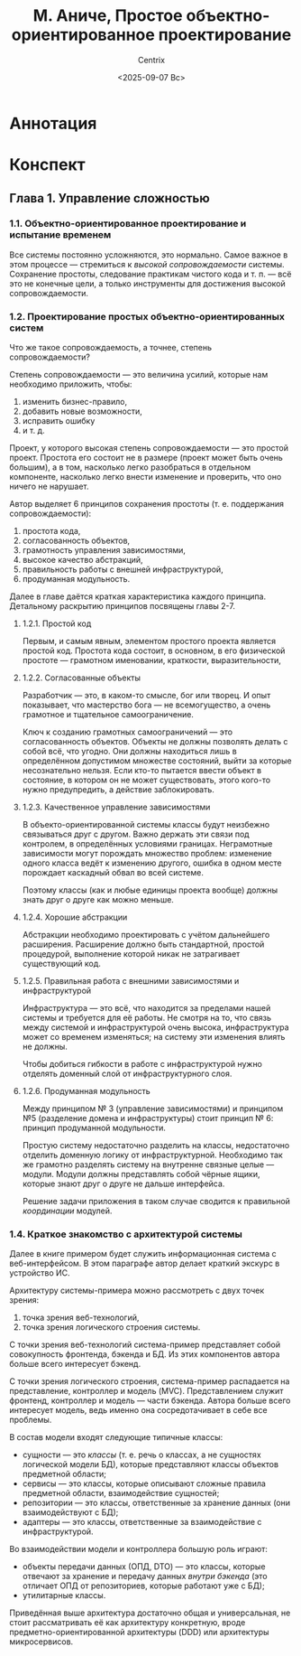 #+title: М. Аниче, Простое объектно-ориентированное проектирование
#+author: Centrix
#+date: <2025-09-07 Вс>
#+startup: overview
* Аннотация
* Конспект
** Глава 1. Управление сложностью
*** 1.1. Объектно-ориентированное проектирование и испытание временем
Все системы постоянно усложняются, это нормально. Самое важное в этом процессе — стремиться к /высокой сопровождаемости/ системы. Сохранение простоты, следование практикам чистого кода и т. п. — всё это не конечные цели, а только инструменты для достижения высокой сопровождаемости.

*** 1.2. Проектирование простых объектно-ориентированных систем
Что же такое сопровождаемость, а точнее, степень сопровождаемости?

Степень сопровождаемости — это величина усилий, которые нам необходимо приложить, чтобы:
1) изменить бизнес-правило,
2) добавить новые возможности,
3) исправить ошибку
4) и т. д.

Проект, у которого высокая степень сопровождаемости — это простой проект. Простота его состоит не в размере (проект может быть очень большим), а в том, насколько легко разобраться в отдельном компоненте, насколько легко внести изменение и проверить, что оно ничего не нарушает.

#+begin_comment
Понимание простоты, как сопровождаемости, будет использоваться далее во всей книге.
#+end_comment

Автор выделяет 6 принципов сохранения простоты (т. е. поддержания сопровождаемости):
1) простота кода,
2) согласованность объектов,
3) грамотность управления зависимостями,
4) высокое качество абстракций,
5) правильность работы с внешней инфраструктурой,
6) продуманная модульность.

Далее в главе даётся краткая характеристика каждого принципа. Детальному раскрытию принципов посвящены главы 2-7.

**** 1.2.1. Простой код
Первым, и самым явным, элементом простого проекта является простой код. Простота кода состоит, в основном, в его физической простоте — грамотном именовании, краткости, выразительности, 

**** 1.2.2. Согласованные объекты
Разработчик — это, в каком-то смысле, бог или творец. И опыт показывает, что мастерство бога — не всемогущество, а очень грамотное и тщательное самоограничение.

Ключ к созданию грамотных самоограничений — это согласованность объектов. Объекты не должны позволять делать с собой всё, что угодно. Они должны находиться лишь в определённом допустимом множестве состояний, выйти за которые несознательно нельзя. Если кто-то пытается ввести объект в состояние, в котором он не может существовать, этого кого-то нужно предупредить, а действие заблокировать.

#+begin_comment
Аниче приводит здесь пример с корзиной. Он говорит, что корзина должна управлять своим состоянием и не позволять, например, удалять из себя несуществующие товары. Это грамотная мысль.

Мне кажется, её можно развить: корзина не должна сама по себе управлять своим состоянием. Корзина — это хранилище, только хранилище и ничего более. А вот правила управления корзиной — это уже иная сущность. Управление корзиной стоит поручить отдельному классу — менеджеру корзины.

При таком подходе в проекте параллельно и непротиворечиво могут существовать несколько различных менеджеров корзины, которые реализуют различные правила.
#+end_comment

**** 1.2.3. Качественное управление зависимостями
В объекто-ориентированной системы классы будут неизбежно связываться друг с другом. Важно держать эти связи под контролем, в определённых условиями границах. Неграмотные зависимости могут порождать множество проблем: изменение одного класса ведёт к изменению другого, ошибка в одном месте порождает каскадный обвал во всей системе.

Поэтому классы (как и любые единицы проекта вообще) должны знать друг о друге как можно меньше.

**** 1.2.4. Хорошие абстракции
Абстракции необходимо проектировать с учётом дальнейшего расширения. Расширение должно быть стандартной, простой процедурой, выполнение которой никак не затрагивает существующий код.

**** 1.2.5. Правильная работа с внешними зависимостями и инфраструктурой
Инфраструктура — это всё, что находится за пределами нашей системы и требуется для её работы. Не смотря на то, что связь между системой и инфраструктурой очень высока, инфраструктура может со временем изменяться; на систему эти изменения влиять не должны.

Чтобы добиться гибкости в работе с инфраструктурой нужно отделять доменный слой от инфраструктурного слоя.

#+begin_comment
По-сути это требование напрямую исходит из качественного управления зависимостями. Единственное отличие между этими принципами состоит в том, что принцип разделения домена и архитектуры фокусируется на внешнем взаимодействии системы, на сохранении системы, как целого, в системе высшего порядка.
#+end_comment

**** 1.2.6. Продуманная модульность
Между принципом № 3 (управление зависимостями) и принципом №5 (разделение домена и инфраструктуры) стоит принцип № 6: принцип продуманной модульности.

Простую систему недостаточно разделить на классы, недостаточно отделить доменную логику от инфраструктурной. Необходимо так же грамотно разделять систему на внутренне связные целые — модули. Модули должны представлять собой чёрные ящики, которые знают друг о друге не дальше интерфейса.

Решение задачи приложения в таком случае сводится к правильной /координации/ модулей.

#+begin_comment
Акцент на слове «координация» важен потому, что модули должны быть совершенно независимы, их взаимодействие нужно координировать, организовать, как дирижёр помогает музыканту понять своё место в оркестре.
#+end_comment

*** COMMENT 1.3. Простое проектирование, как повседневная деятельность
Одна из важнейших идей автора — это повседневность, обыденность проектирования. Проектирование нужно рассматривать не как этап, который в развитии системы не повторяется, а как один из процессов жизнедеятельности системы. Пока система жива, она постоянно проектируется (а в большей степени — перепроектируется).

#+begin_comment
У этой мысли есть две неочевидные стороны, на которые автор не обращает внимания.

Во-первых, проектирование системы, если оно превращается в повседневную деятельность, должно быть достаточно простым, эффективным и быстрым. Оно должно быть так же просто и так же необходимо, как дыхание. Это означает, что проектирование нужно изучать, доводить его знание до такой степени, на которой некоторые действия будут выполняться автоматически. Это требует больших вложений, как когнитивных (разработчики должны быть хорошо обучены), так и организационных (должны существовать все условия для постоянного перепроектирования).

Во-вторых, идеальная (или простая) архитектура — это архитектура, которая стремится к идеалу (или простоте). То есть идеальность или простота архитектуры — это не статическая характеристика, не свойство, а закон развития архитектуры.
#+end_comment

Автор приводит следующие принципы простого, повседневного проектирования.
1. Уменьшение сложности системы (т. е. цель простого проектирования) сродни личной гигиене. Если человек для поддержания себя чистит зубы и моется, то систему нужно постоянно проектировать, нужно постоянно уменьшать её сложность.
2. Если сложность /сейчас/ неизбежна, то её нужно уменьшить /впоследствии/. Этот принцип вытекает из предыдущего: человек не всегда может почистить зубы, но он делает это, как только появляется такая возможность. Сложность нужно уменьшать тогда, когда путь к этому известен — обнаружен практикой или анализом предметной области.
3. Сокращение сложности — один из факторов экономической эффективности разработки. Системы, в которых сложность не сокращается, постепенно накапливают /технический долг/, т. е. массив нерешённых задач и проблем. Само существование этого массива и рост его приводит к дополнительным расходам — к процентам, которые причитаются к этому техническому /долгу/.
4. Качественный код порождает качественный код. Плохо спроектированная система будет вынуждать разработчиков принимать дальнейшие плохие решения. Это приводит к тому, что качество кода постоянно снижается, плохие решения порождают плохие решения. Качественный код служит обратным примером: он так же вынуждает разработчика принимать качественные решения, хотя сам он может этого и не замечать.
5. Сложность нужно обнаруживать, как можно раньше. (В оригинале этот пункт назван совершенно иначе, но я название даю по содержанию принципа.) В комментарии выше говорилось, что повседневное проектирование требует высокой квалификации разработчиков. Эта мысль раскрывается в данном принципе. Для обнаружения сложности на ранних стадиях реализации чего-либо (всей системы, отдельной функции) разработчики должны обладать большим опытом и знаниями.
6. Удержание сложности — долг разработчика. Прямая обязанность разработчика состоит в том, чтобы поддерживать ценность системы для организации. Система, неспособная удовлетворить нужды организации, бесполезна. Но в нужды организации входит не только автоматизация некоторых функций, но и разумная экономия. Поэтому разработчик должен поддерживать систему такой, чтобы обслуживание её не требовало сверхъестественных затрат.
7. Необходимо достигать «достаточно хороших» решений. Ранее говорилось, что проектирование — это постоянный, итеративный процесс. Опыт показывает, что найти лучшее решение с первого раза нельзя. Поэтому стоит принимать «достаточно хорошие» решения, т. е. такие решения, которые решают поставленную задачу и делают это «чуть выше среднего».

#+begin_comment
По этим принципам нужно заметить следующее.

Принципы 1 и 3 в самом общем смысле применимы не только к сложности.

Одна из трудностей, с которой сталкиваются разработчики больших систем, — это устаревание технологий, выходят новые версии языков программирования, библиотек, а систему нельзя переписать сразу. Иногда объём систем столь велик, что переписывание вообще экономически нецелесообразно.

Однако постепенное переписывание системы, переписывание, как повседневная задача, уже вполне возможно. Но такой подход требует грамотного проектирования системы, среды исполнения; кроме того, необходимо продуманное управление, которого обычно нет (а ведь именно его отсутствие и приводит к появлению огромных и не переписываемых систем).

Принцип 4, как многие общие принципы программирования (например, DRY и KISS) достаточно абстрактен. Ясное дело, что невозможно в /общем/ принципе предусмотреть все возможные /частные/ случаи. Но это не значит, что общий принцип вообще должен абстрагироваться от чего бы то ни было. Необходимо определить критерии качественного решения.
#+end_comment

*** 1.4. Краткое знакомство с архитектурой системы
Далее в книге примером будет служить информационная система с веб-интерфейсом. В этом параграфе автор делает краткий экскурс в устройство ИС.

Архитектуру системы-примера можно рассмотреть с двух точек зрения:
1) точка зрения веб-технологий,
2) точка зрения логического строения системы.

С точки зрения веб-технологий система-пример представляет собой совокупность фронтенда, бэкенда и БД. Из этих компонентов автора больше всего интересует бэкенд.

С точки зрения логического строения, система-пример распадается на представление, контроллер и модель (MVC). Представлением служит фронтенд, контроллер и модель — части бэкенда. Автора больше всего интересует модель, ведь именно она сосредотачивает в себе все проблемы.

В состав модели входят следующие типичные классы:
- сущности — это /классы/ (т. е. речь о классах, а не сущностях логической модели БД), которые представляют классы объектов предметной области;
- сервисы — это классы, которые описывают сложные правила предметной области, взаимодействие сущностей;
- репозитории — это классы, ответственные за хранение данных (они взаимодействуют с БД);
- адаптеры — это классы, ответственные за взаимодействие с инфраструктурой.
#+begin_comment
Такой состав модели отражает её истинную, активную роль. Модель — это не просто код доступа к СУБД, это программное отражение объекта предметной области. Хранение, доставка и получение данных тоже входят в обязанности модели (для этого там есть репозитории и адаптеры), но сердце и суть модели в предметной области, т. е. в сущностях и сервисах.
#+end_comment

Во взаимодействии модели и контроллера большую роль играют:
- объекты передачи данных (ОПД, DTO) — это классы, которые отвечают за хранение и передачу данных /внутри бэкенда/ (это отличает ОПД от репозиториев, которые работают уже с БД);
- утилитарные классы.

Приведённая выше архитектура достаточно общая и универсальная, не стоит рассматривать её как архитектуру конкретную, вроде предметно-ориентированной архитектуры (DDD) или архитектуры микросервисов.
